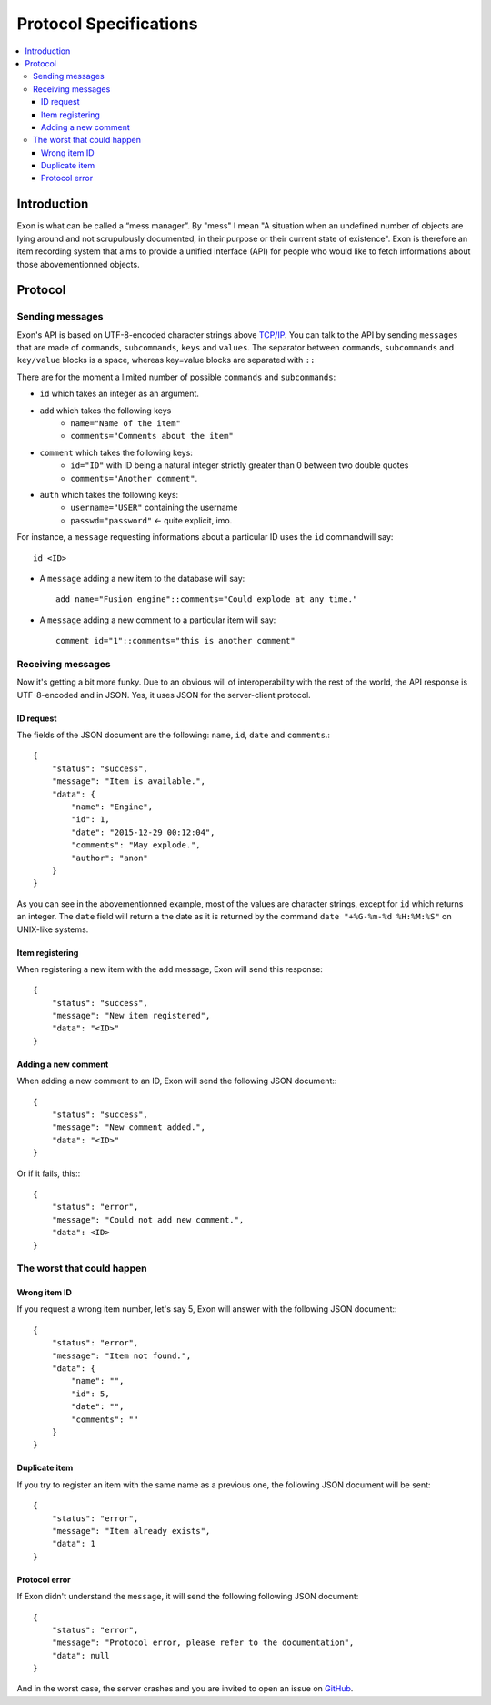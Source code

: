 =======================
Protocol Specifications
=======================

.. contents::
    :local:
    :depth: 3
    :backlinks: none

Introduction
============

Exon is what can be called a “mess manager”. By "mess" I mean "A situation when an undefined number of objects are lying around and not scrupulously
documented, in their purpose or their current state of existence".
Exon is therefore an item recording system that aims to provide a unified interface (API) for people who would like to fetch informations about those
abovementionned objects.


Protocol
========

Sending messages
~~~~~~~~~~~~~~~~

Exon's API is based on UTF-8-encoded character strings above `TCP/IP`_.
You can talk to the API by sending ``messages`` that are made of ``commands``, ``subcommands``, ``keys`` and ``values``.
The separator between ``commands``, ``subcommands`` and ``key/value`` blocks is a space, whereas key=value blocks are separated with ``::``

There are for the moment a limited number of possible ``commands`` and ``subcommands``:

- ``id`` which takes an integer as an argument.

- ``add`` which takes the following keys
    * ``name="Name of the item"``
    * ``comments="Comments about the item"``

- ``comment`` which takes the following keys:
    * ``id="ID"`` with ID being a natural integer strictly greater than 0 between two double quotes
    * ``comments="Another comment"``.

- ``auth`` which takes the following keys:
    * ``username="USER"`` containing the username
    * ``passwd="password"`` ← quite explicit, imo.

For instance, a ``message`` requesting informations about a particular ID uses the ``id`` commandwill say::

    id <ID>

- A ``message`` adding a new item to the database will say::

    add name="Fusion engine"::comments="Could explode at any time."

- A ``message`` adding a new comment to a particular item will say::

    comment id="1"::comments="this is another comment"

Receiving messages
~~~~~~~~~~~~~~~~~~
Now it's getting a bit more funky. Due to an obvious will of interoperability with the rest of the world, the API response is UTF-8-encoded and in JSON.
Yes, it uses JSON for the server-client protocol.

ID request
----------
The fields of the JSON document are the following: ``name``, ``id``, ``date`` and ``comments``.::

    {
        "status": "success",
        "message": "Item is available.",
        "data": {
            "name": "Engine",
            "id": 1,
            "date": "2015-12-29 00:12:04",
            "comments": "May explode.",
            "author": "anon"
        }
    }

As you can see in the abovementionned example, most of the values are character strings, except for ``id`` which returns an integer. The ``date`` field will return a
the date as it is returned by the command ``date "+%G-%m-%d %H:%M:%S"`` on UNIX-like systems.

Item registering
----------------

When registering a new item with the ``add`` message, Exon will send this response::


    {
        "status": "success",
        "message": "New item registered",
        "data": "<ID>"
    }


Adding a new comment
--------------------

When adding a new comment to an ID, Exon will send the following JSON document:::

    {
        "status": "success",
        "message": "New comment added.",
        "data": "<ID>"
    }

Or if it fails, this:::

    {
        "status": "error",
        "message": "Could not add new comment.",
        "data": <ID>
    }


The worst that could happen
~~~~~~~~~~~~~~~~~~~~~~~~~~~

Wrong item ID
-------------

If you request a wrong item number, let's say 5, Exon will answer with the following JSON document:::

    {
        "status": "error",
        "message": "Item not found.",
        "data": {
            "name": "",
            "id": 5,
            "date": "",
            "comments": ""
        }
    }

Duplicate item
--------------

If you try to register an item with the same name as a previous one, the following JSON document will be sent::

    {
        "status": "error",
        "message": "Item already exists",
        "data": 1
    }

Protocol error
--------------

If Exon didn't understand the ``message``, it will send the following following JSON document::

    {
        "status": "error",
        "message": "Protocol error, please refer to the documentation",
        "data": null
    }


And in the worst case, the server crashes and you are invited to open an issue on GitHub_.


.. _`TCP/IP`: https://en.wikipedia.org/wiki/Internet_protocol_suite
.. _Github:   https://github.com/tchoutri/Exon/issues/new
